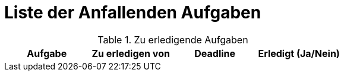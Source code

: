 = Liste der Anfallenden Aufgaben

.Zu erledigende Aufgaben
|===
|*Aufgabe* | *Zu erledigen von* | *Deadline* | *Erledigt (Ja/Nein)*


|===